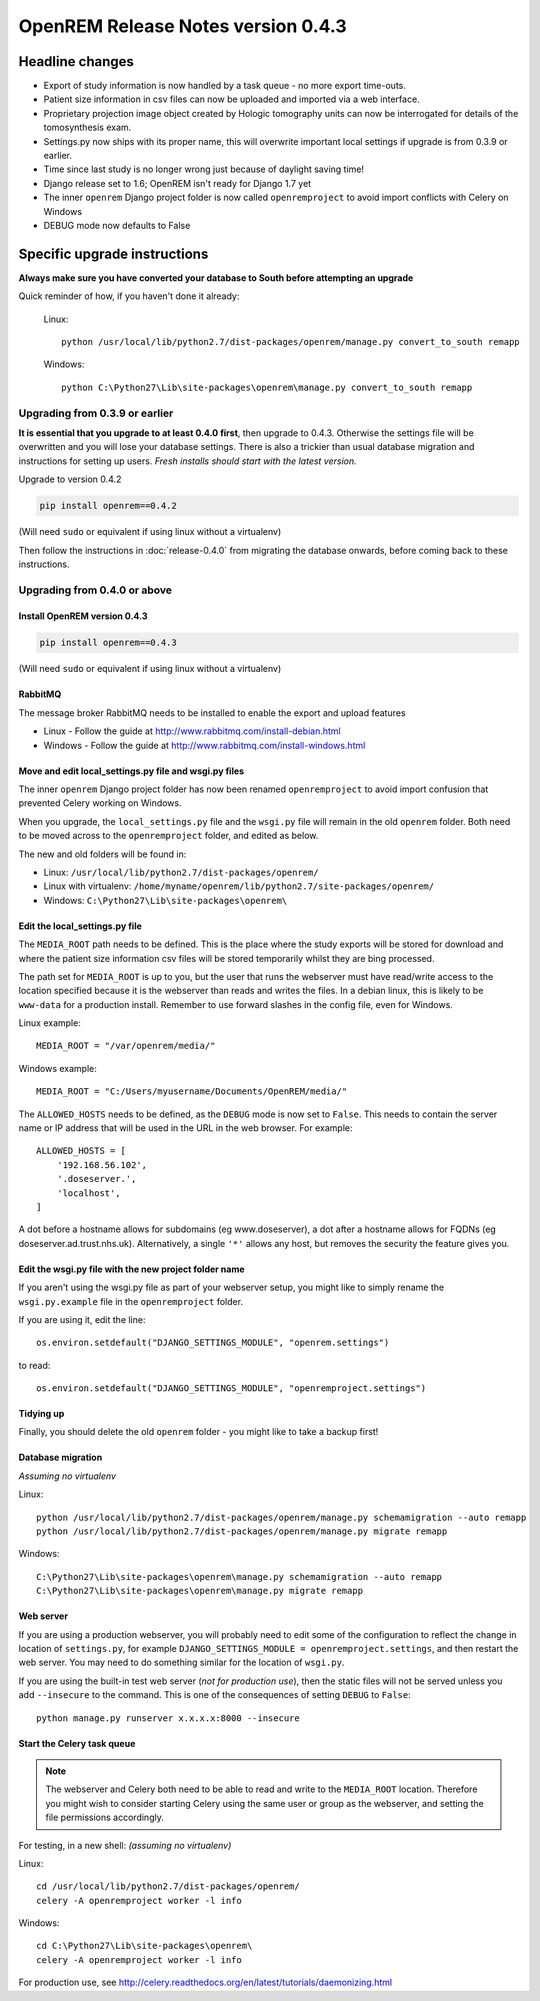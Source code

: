 OpenREM Release Notes version 0.4.3
***********************************

Headline changes
================


* Export of study information is now handled by a task queue - no more export time-outs.
* Patient size information in csv files can now be uploaded and imported via a web interface.
* Proprietary projection image object created by Hologic tomography units can now be interrogated for details of the tomosynthesis exam.
* Settings.py now ships with its proper name, this will overwrite important local settings if upgrade is from 0.3.9 or earlier.
* Time since last study is no longer wrong just because of daylight saving time!
* Django release set to 1.6; OpenREM isn't ready for Django 1.7 yet
* The inner ``openrem`` Django project folder is now called ``openremproject`` to avoid import conflicts with Celery on Windows
* DEBUG mode now defaults to False

Specific upgrade instructions
=============================

**Always make sure you have converted your database to South before attempting an upgrade**

Quick reminder of how, if you haven't done it already:

    Linux::

        python /usr/local/lib/python2.7/dist-packages/openrem/manage.py convert_to_south remapp

    Windows::

        python C:\Python27\Lib\site-packages\openrem\manage.py convert_to_south remapp

Upgrading from 0.3.9 or earlier
-------------------------------

**It is essential that you upgrade to at least 0.4.0 first**, then upgrade to
0.4.3. Otherwise the settings file will be overwritten and you will lose
your database settings. There is also a trickier than usual database
migration and instructions for setting up users. *Fresh installs should start
with the latest version.*

Upgrade to version 0.4.2

.. sourcecode:: bash

    pip install openrem==0.4.2

(Will need ``sudo`` or equivalent if using linux without a virtualenv)

Then follow the instructions in :doc:`release-0.4.0` from migrating the
database onwards, before coming back to these instructions.


Upgrading from 0.4.0 or above
-----------------------------

Install OpenREM version 0.4.3
`````````````````````````````
.. sourcecode:: bash

    pip install openrem==0.4.3

(Will need ``sudo`` or equivalent if using linux without a virtualenv)

RabbitMQ
````````

The message broker RabbitMQ needs to be installed to enable the export and upload features

* Linux - Follow the guide at http://www.rabbitmq.com/install-debian.html
* Windows - Follow the guide at http://www.rabbitmq.com/install-windows.html

Move and edit local_settings.py file and wsgi.py files
``````````````````````````````````````````````````````
The inner ``openrem`` Django project folder has now been renamed ``openremproject``
to avoid import confusion that prevented Celery working on Windows.

When you upgrade, the ``local_settings.py`` file and the ``wsgi.py`` file will
remain in the old ``openrem`` folder. Both need to be moved across to the
``openremproject`` folder, and edited as below.

The new and old folders will be found in:

* Linux: ``/usr/local/lib/python2.7/dist-packages/openrem/``
* Linux with virtualenv: ``/home/myname/openrem/lib/python2.7/site-packages/openrem/``
* Windows: ``C:\Python27\Lib\site-packages\openrem\``


Edit the local_settings.py file
```````````````````````````````

The ``MEDIA_ROOT`` path needs to be defined. This is
the place where the study exports will be stored for download and where the
patient size information csv files will be stored temporarily whilst they
are bing processed.

The path set for ``MEDIA_ROOT`` is up to you, but the user that runs the
webserver must have read/write access to the location specified because
it is the webserver than reads and writes the files. In a debian linux,
this is likely to be ``www-data`` for a production install. Remember to use
forward slashes in the config file, even for Windows.

Linux example::

    MEDIA_ROOT = "/var/openrem/media/"

Windows example::

    MEDIA_ROOT = "C:/Users/myusername/Documents/OpenREM/media/"

The ``ALLOWED_HOSTS`` needs to be defined, as the ``DEBUG`` mode is now
set to ``False``. This needs to contain the server name or IP address that
will be used in the URL in the web browser. For example::

    ALLOWED_HOSTS = [
        '192.168.56.102',
        '.doseserver.',
        'localhost',
    ]

A dot before a hostname allows for subdomains (eg www.doseserver), a dot
after a hostname allows for FQDNs (eg doseserver.ad.trust.nhs.uk).
Alternatively, a single ``'*'`` allows any host, but removes the security
the feature gives you.

Edit the wsgi.py file with the new project folder name
``````````````````````````````````````````````````````
If you aren't using the wsgi.py file as part of your webserver setup,
you might like to simply rename the ``wsgi.py.example`` file in the
``openremproject`` folder.

If you are using it, edit the line::

    os.environ.setdefault("DJANGO_SETTINGS_MODULE", "openrem.settings")

to read::

    os.environ.setdefault("DJANGO_SETTINGS_MODULE", "openremproject.settings")

Tidying up
``````````
Finally, you should delete the old ``openrem`` folder - you might like to
take a backup first!

Database migration
``````````````````
*Assuming no virtualenv*

Linux::

    python /usr/local/lib/python2.7/dist-packages/openrem/manage.py schemamigration --auto remapp
    python /usr/local/lib/python2.7/dist-packages/openrem/manage.py migrate remapp

Windows::

    C:\Python27\Lib\site-packages\openrem\manage.py schemamigration --auto remapp
    C:\Python27\Lib\site-packages\openrem\manage.py migrate remapp

Web server
``````````

If you are using a production webserver, you will probably need to edit
some of the configuration to reflect the change in location of ``settings.py``,
for example ``DJANGO_SETTINGS_MODULE = openremproject.settings``, and then
restart the web server. You may need to do something similar for the location
of ``wsgi.py``.

If you are using the built-in test web server (`not for production use`),
then the static files will not be served unless you add ``--insecure``
to the command. This is one of the consequences of setting ``DEBUG`` to
``False``::

    python manage.py runserver x.x.x.x:8000 --insecure


Start the Celery task queue
```````````````````````````
..  Note::

    The webserver and Celery both need to be able to read and write to the
    ``MEDIA_ROOT`` location. Therefore you might wish to consider starting
    Celery using the same user or group as the webserver, and setting the
    file permissions accordingly.

For testing, in a new shell: *(assuming no virtualenv)*

Linux::

    cd /usr/local/lib/python2.7/dist-packages/openrem/
    celery -A openremproject worker -l info

Windows::

    cd C:\Python27\Lib\site-packages\openrem\
    celery -A openremproject worker -l info

For production use, see http://celery.readthedocs.org/en/latest/tutorials/daemonizing.html

